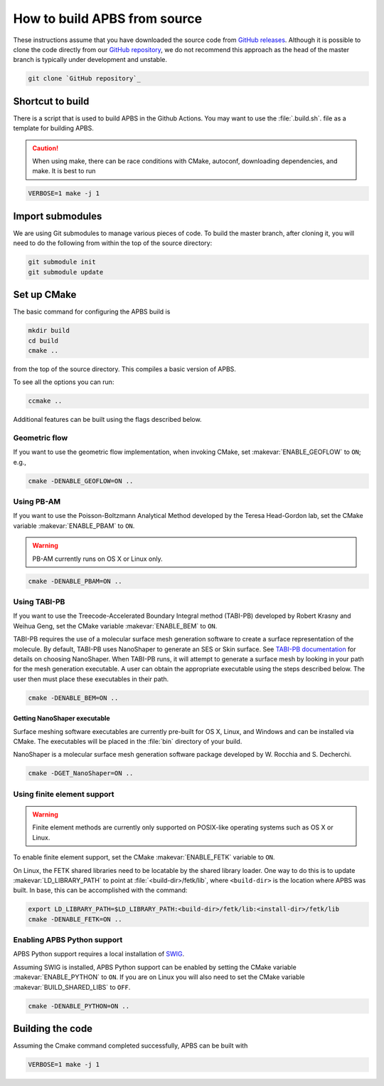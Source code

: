 .. _GitHub repository: https://github.com/Electrostatics/apbs
.. _GitHub releases: https://github.com/Electrostatics/apbs/releases

=============================
How to build APBS from source
=============================

These instructions assume that you have downloaded the source code from `GitHub releases`_.
Although it is possible to clone the code directly from our `GitHub repository`_, we do not recommend this approach as the head of the master branch is typically under development and unstable.

.. code:: bash

   git clone `GitHub repository`_

-----------------
Shortcut to build
-----------------

There is a script that is used to build APBS in the Github Actions. You may want to use the :file:`.build.sh`. file as a template for building APBS.

.. caution:: When using make, there can be race conditions with CMake, autoconf, downloading dependencies, and make. It is best to run 

.. code:: bash

   VERBOSE=1 make -j 1

-----------------
Import submodules
-----------------

We are using Git submodules to manage various pieces of code.  To build the master branch, after cloning it, you will need to do the following from within the top of the source directory:

.. code:: bash

   git submodule init
   git submodule update

------------
Set up CMake
------------

The basic command for configuring the APBS build is

.. code:: bash

   mkdir build
   cd build
   cmake ..

from the top of the source directory. 
This compiles a basic version of APBS.

To see all the options you can run:

.. code:: bash

   ccmake ..

Additional features can be built using the flags described below.

^^^^^^^^^^^^^^
Geometric flow
^^^^^^^^^^^^^^

If you want to use the geometric flow implementation, when invoking CMake, set :makevar:`ENABLE_GEOFLOW` to ``ON``; e.g.,

.. code:: bash

   cmake -DENABLE_GEOFLOW=ON ..

^^^^^^^^^^^
Using PB-AM
^^^^^^^^^^^

If you want to use the Poisson-Boltzmann Analytical Method developed by the Teresa Head-Gordon lab, set the CMake variable :makevar:`ENABLE_PBAM` to ``ON``.

.. warning::

   PB-AM currently runs on OS X or Linux only.

.. code:: bash

   cmake -DENABLE_PBAM=ON ..

^^^^^^^^^^^^^
Using TABI-PB
^^^^^^^^^^^^^

If you want to use the Treecode-Accelerated Boundary Integral method (TABI-PB) developed by Robert Krasny and Weihua Geng, set the CMake variable :makevar:`ENABLE_BEM` to ``ON``.

TABI-PB requires the use of a molecular surface mesh generation software to create a surface representation of the molecule.
By default, TABI-PB uses NanoShaper to generate an SES or Skin surface.
See `TABI-PB documentation <https://github.com/Treecodes/TABI-PB>`_ for details on choosing NanoShaper.
When TABI-PB runs, it will attempt to generate a surface mesh by looking in your path for the mesh generation executable.
A user can obtain the appropriate executable using the steps described below. The user then must place these executables in their path.

.. code:: bash

   cmake -DENABLE_BEM=ON ..

"""""""""""""""""""""""""""""
Getting NanoShaper executable
"""""""""""""""""""""""""""""

Surface meshing software executables are currently pre-built for OS X, Linux, and Windows and can be installed via CMake.
The executables will be placed in the :file:`bin` directory of your build.

NanoShaper is a molecular surface mesh generation software package developed by W. Rocchia and S. Decherchi.

.. code:: bash

   cmake -DGET_NanoShaper=ON ..

^^^^^^^^^^^^^^^^^^^^^^^^^^^^
Using finite element support
^^^^^^^^^^^^^^^^^^^^^^^^^^^^

.. warning::

   Finite element methods are currently only supported on POSIX-like operating systems such as OS X or Linux.

To enable finite element support, set the CMake :makevar:`ENABLE_FETK` variable to ``ON``.

On Linux, the FETK shared libraries need to be locatable by the shared library loader.
One way to do this is to update :makevar:`LD_LIBRARY_PATH` to point at :file:`<build-dir>/fetk/lib`, where ``<build-dir>`` is the location where APBS was built.
In base, this can be accomplished with the command:

.. code:: bash

   export LD_LIBRARY_PATH=$LD_LIBRARY_PATH:<build-dir>/fetk/lib:<install-dir>/fetk/lib
   cmake -DENABLE_FETK=ON ..

^^^^^^^^^^^^^^^^^^^^^^^^^^^^
Enabling APBS Python support
^^^^^^^^^^^^^^^^^^^^^^^^^^^^

APBS Python support requires a local installation of `SWIG <http://www.swig.org/>`_.

Assuming SWIG is installed, APBS Python support can be enabled by setting the CMake variable :makevar:`ENABLE_PYTHON` to ``ON``.
If you are on Linux you will also need to set the CMake variable :makevar:`BUILD_SHARED_LIBS` to ``OFF``.

.. code:: bash

   cmake -DENABLE_PYTHON=ON ..

-----------------
Building the code
-----------------

Assuming the Cmake command completed successfully, APBS can be built with

.. code:: bash

   VERBOSE=1 make -j 1
